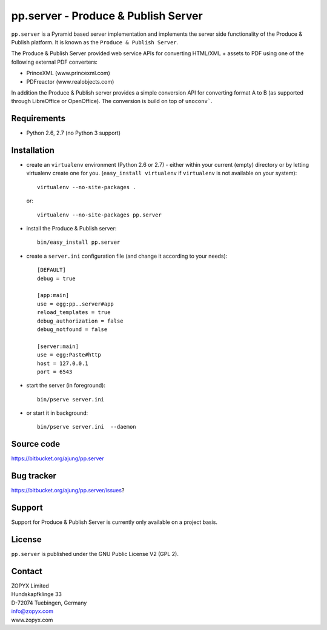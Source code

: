 pp.server - Produce & Publish Server
====================================

``pp.server`` is a Pyramid based server implementation and implements the
server side functionality of the Produce & Publish platform.  It is known as
the ``Produce & Publish Server``.

The Produce & Publish Server provided web service APIs for converting
HTML/XML + assets to PDF using one of the following external PDF converters:

- PrinceXML (www.princexml.com)
- PDFreactor (www.realobjects.com)

In addition the Produce & Publish server provides a simple conversion
API for converting format A to B (as supported through LibreOffice
or OpenOffice). The conversion is build on top of ``unoconv```.

Requirements
------------

* Python 2.6, 2.7 (no Python 3 support)

Installation
------------

- create an ``virtualenv`` environment (Python 2.6 or 2.7) - either within your
  current (empty) directory or by letting virtualenv create one for you.
  (``easy_install virtualenv`` if ``virtualenv`` is not available on your
  system)::

    virtualenv --no-site-packages .

  or:: 

    virtualenv --no-site-packages pp.server

- install the Produce & Publish server::

    bin/easy_install pp.server

- create a ``server.ini`` configuration file (and change it according to your needs)::

    [DEFAULT]
    debug = true

    [app:main]
    use = egg:pp..server#app
    reload_templates = true
    debug_authorization = false
    debug_notfound = false

    [server:main]
    use = egg:Paste#http
    host = 127.0.0.1
    port = 6543

- start the server (in foreground)::

    bin/pserve server.ini 

- or start it in background::

    bin/pserve server.ini  --daemon

Source code
-----------

https://bitbucket.org/ajung/pp.server

Bug tracker
-----------

https://bitbucket.org/ajung/pp.server/issues?

Support
-------

Support for Produce & Publish Server is currently only available on a project
basis.

License
-------
``pp.server`` is published under the GNU Public License V2 (GPL 2).

Contact
-------

| ZOPYX Limited
| Hundskapfklinge 33
| D-72074 Tuebingen, Germany
| info@zopyx.com
| www.zopyx.com

